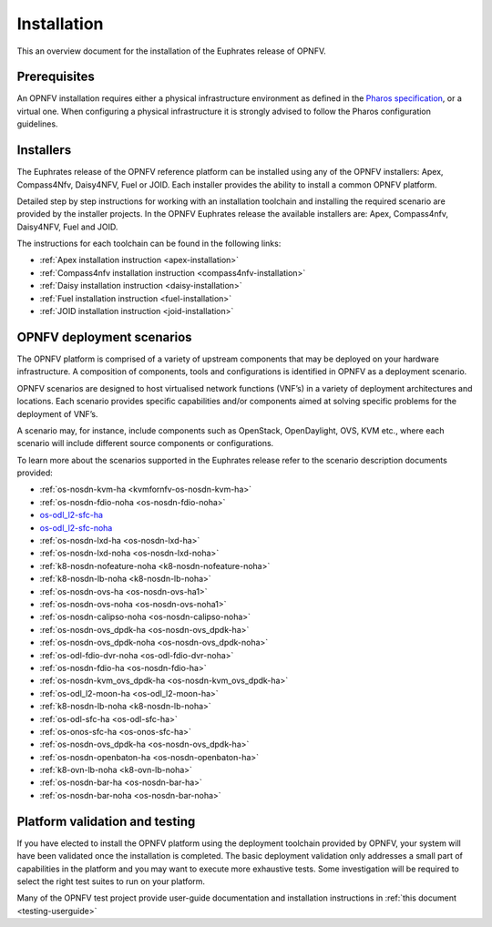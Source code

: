 .. _opnfv-installation:

.. This work is licensed under a Creative Commons Attribution 4.0 International License.
.. SPDX-License-Identifier: CC-BY-4.0
.. (c) Sofia Wallin Ericsson AB and other contributors

============
Installation
============

This an overview document for the installation of the Euphrates release
of OPNFV.

Prerequisites
=============

An OPNFV installation requires either a physical infrastructure
environment as defined in the `Pharos specification
<https://wiki.opnfv.org/display/pharos/Pharos+Specification>`_, or a
virtual one. When configuring a physical infrastructure it is strongly
advised to follow the Pharos configuration guidelines.

Installers
==========

The Euphrates release of the OPNFV reference platform can be installed
using any of the OPNFV installers: Apex, Compass4Nfv, Daisy4NFV, Fuel or
JOID. Each installer provides the ability to install a common OPNFV
platform.

Detailed step by step instructions for working with an installation
toolchain and installing the required scenario are provided by the
installer projects. In the OPNFV Euphrates release the available
installers are: Apex, Compass4nfv, Daisy4NFV, Fuel and JOID.

The instructions for each toolchain can be found in the following links:

- :ref:`Apex installation instruction <apex-installation>`
- :ref:`Compass4nfv installation instruction <compass4nfv-installation>`
- :ref:`Daisy installation instruction <daisy-installation>`
- :ref:`Fuel installation instruction <fuel-installation>`
- :ref:`JOID installation instruction <joid-installation>`

OPNFV deployment scenarios
==========================

The OPNFV platform is comprised of a variety of upstream components that
may be deployed on your hardware infrastructure. A composition of
components, tools and configurations is identified in OPNFV as a
deployment scenario.

OPNFV scenarios are designed to host virtualised network functions
(VNF’s) in a variety of deployment architectures and locations. Each
scenario provides specific capabilities and/or components aimed at
solving specific problems for the deployment of VNF’s.

A scenario may, for instance, include components such as OpenStack,
OpenDaylight, OVS, KVM etc., where each scenario will include different
source components or configurations.

To learn more about the scenarios supported in the Euphrates release
refer to the scenario description documents provided:

- :ref:`os-nosdn-kvm-ha <kvmfornfv-os-nosdn-kvm-ha>`
- :ref:`os-nosdn-fdio-noha <os-nosdn-fdio-noha>`
- `os-odl_l2-sfc-ha <http://docs.opnfv.org/en/stable-danube/submodules/sfc/docs/release/scenarios/os-odl_l2-sfc-ha/index.html>`_
- `os-odl_l2-sfc-noha <http://docs.opnfv.org/en/stable-danube/submodules/sfc/docs/release/scenarios/os-odl_l2-sfc-noha/index.html>`_
- :ref:`os-nosdn-lxd-ha <os-nosdn-lxd-ha>`
- :ref:`os-nosdn-lxd-noha <os-nosdn-lxd-noha>`
- :ref:`k8-nosdn-nofeature-noha <k8-nosdn-nofeature-noha>`
- :ref:`k8-nosdn-lb-noha <k8-nosdn-lb-noha>`
- :ref:`os-nosdn-ovs-ha <os-nosdn-ovs-ha1>`
- :ref:`os-nosdn-ovs-noha <os-nosdn-ovs-noha1>`
- :ref:`os-nosdn-calipso-noha <os-nosdn-calipso-noha>`
- :ref:`os-nosdn-ovs_dpdk-ha <os-nosdn-ovs_dpdk-ha>`
- :ref:`os-nosdn-ovs_dpdk-noha <os-nosdn-ovs_dpdk-noha>`
- :ref:`os-odl-fdio-dvr-noha <os-odl-fdio-dvr-noha>`
- :ref:`os-nosdn-fdio-ha <os-nosdn-fdio-ha>`
- :ref:`os-nosdn-kvm_ovs_dpdk-ha <os-nosdn-kvm_ovs_dpdk-ha>`
- :ref:`os-odl_l2-moon-ha <os-odl_l2-moon-ha>`
- :ref:`k8-nosdn-lb-noha <k8-nosdn-lb-noha>`
- :ref:`os-odl-sfc-ha <os-odl-sfc-ha>`
- :ref:`os-onos-sfc-ha <os-onos-sfc-ha>`
- :ref:`os-nosdn-ovs_dpdk-ha <os-nosdn-ovs_dpdk-ha>`
- :ref:`os-nosdn-openbaton-ha <os-nosdn-openbaton-ha>`
- :ref:`k8-ovn-lb-noha <k8-ovn-lb-noha>`
- :ref:`os-nosdn-bar-ha <os-nosdn-bar-ha>`
- :ref:`os-nosdn-bar-noha <os-nosdn-bar-noha>`

Platform validation and testing
===============================

If you have elected to install the OPNFV platform using the deployment
toolchain provided by OPNFV, your system will have been validated once
the installation is completed. The basic deployment validation only
addresses a small part of capabilities in the platform and you may want
to execute more exhaustive tests. Some investigation will be required to
select the right test suites to run on your platform.

Many of the OPNFV test project provide user-guide documentation and
installation instructions in :ref:`this document <testing-userguide>`